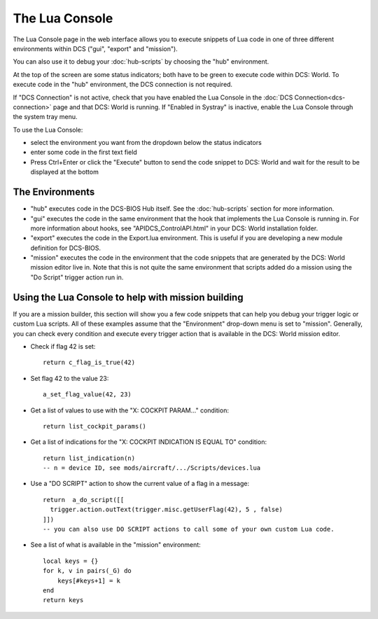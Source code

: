 The Lua Console
===============

The Lua Console page in the web interface allows you to execute snippets of Lua code in one of three different environments within DCS ("gui", "export" and "mission").

You can also use it to debug your :doc:`hub-scripts` by choosing the "hub" environment.

At the top of the screen are some status indicators; both have to be green to execute code within DCS: World. To execute code in the "hub" environment, the DCS connection is not required.

.. image:: images/lua-console-indicators.png

If "DCS Connection" is not active, check that you have enabled the Lua Console in the :doc:`DCS Connection<dcs-connection>` page and that DCS: World is running. If "Enabled in Systray" is inactive, enable the Lua Console through the system tray menu.

To use the Lua Console:

* select the environment you want from the dropdown below the status indicators
* enter some code in the first text field
* Press Ctrl+Enter or click the "Execute" button to send the code snippet to DCS: World and wait for the result to be displayed at the bottom

The Environments
----------------

* "hub" executes code in the DCS-BIOS Hub itself. See the :doc:`hub-scripts` section for more information.
* "gui" executes the code in the same environment that the hook that implements the Lua Console is running in.
  For more information about hooks, see "API\DCS_ControlAPI.html" in your DCS: World installation folder.
* "export" executes the code in the Export.lua environment. This is useful if you are developing a new module definition for DCS-BIOS.
* "mission" executes the code in the environment that the code snippets that are generated by the DCS: World mission editor live in. Note that this is not quite the same environment that scripts added do a mission using the "Do Script" trigger action run in.

Using the Lua Console to help with mission building
---------------------------------------------------

If you are a mission builder, this section will show you a few code snippets that can help you debug your trigger logic or custom Lua scripts.
All of these examples assume that the "Environment" drop-down menu is set to "mission".
Generally, you can check every condition and execute every trigger action that is available in the DCS: World mission editor.

.. highlight:: lua

* Check if flag 42 is set::

    return c_flag_is_true(42)

* Set flag 42 to the value 23::

    a_set_flag_value(42, 23)

* Get a list of values to use with the "X: COCKPIT PARAM..." condition::

    return list_cockpit_params()

* Get a list of indications for the "X: COCKPIT INDICATION IS EQUAL TO" condition::

    return list_indication(n)
    -- n = device ID, see mods/aircraft/.../Scripts/devices.lua

* Use a "DO SCRIPT" action to show the current value of a flag in a message::

    return  a_do_script([[
      trigger.action.outText(trigger.misc.getUserFlag(42), 5 , false)
    ]])
    -- you can also use DO SCRIPT actions to call some of your own custom Lua code.

* See a list of what is available in the "mission" environment::

    local keys = {}
    for k, v in pairs(_G) do
        keys[#keys+1] = k  
    end
    return keys
